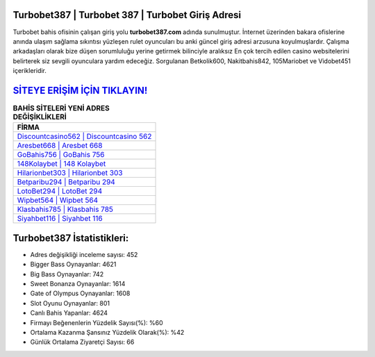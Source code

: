 ﻿Turbobet387 | Turbobet 387 | Turbobet Giriş Adresi
===================================

.. image:: images/turbobet-giris.jpg
   :width: 600
   
Turbobet bahis ofisinin çalışan giriş yolu **turbobet387.com** adında sunulmuştur. İnternet üzerinden bakara ofislerine anında ulaşım sağlama sıkıntısı yüzleşen rulet oyuncuları bu anki güncel giriş adresi arzusuna koyulmuşlardır. Çalışma arkadaşları olarak bize düşen sorumluluğu yerine getirmek bilinciyle aralıksız En çok tercih edilen casino websitelerini belirterek siz sevgili oyunculara yardım edeceğiz. Sorgulanan Betkolik600, Nakitbahis842, 105Mariobet ve Vidobet451 içerikleridir.

`SİTEYE ERİŞİM İÇİN TIKLAYIN! <https://cutt.ly/QwVVg2Vk>`_
==============

.. list-table:: **BAHİS SİTELERİ YENİ ADRES DEĞİŞİKLİKLERİ**
   :widths: 100
   :header-rows: 1

   * - FİRMA
   * - `Discountcasino562 | Discountcasino 562 <discountcasino562-discountcasino-562-discountcasino-giris-adresi.html>`_
   * - `Aresbet668 | Aresbet 668 <aresbet668-aresbet-668-aresbet-giris-adresi.html>`_
   * - `GoBahis756 | GoBahis 756 <gobahis756-gobahis-756-gobahis-giris-adresi.html>`_	 
   * - `148Kolaybet | 148 Kolaybet <148kolaybet-148-kolaybet-kolaybet-giris-adresi.html>`_	 
   * - `Hilarionbet303 | Hilarionbet 303 <hilarionbet303-hilarionbet-303-hilarionbet-giris-adresi.html>`_ 
   * - `Betparibu294 | Betparibu 294 <betparibu294-betparibu-294-betparibu-giris-adresi.html>`_
   * - `LotoBet294 | LotoBet 294 <lotobet294-lotobet-294-lotobet-giris-adresi.html>`_	 
   * - `Wipbet564 | Wipbet 564 <wipbet564-wipbet-564-wipbet-giris-adresi.html>`_
   * - `Klasbahis785 | Klasbahis 785 <klasbahis785-klasbahis-785-klasbahis-giris-adresi.html>`_
   * - `Siyahbet116 | Siyahbet 116 <siyahbet116-siyahbet-116-siyahbet-giris-adresi.html>`_
	 
Turbobet387 İstatistikleri:
===================================	 
* Adres değişikliği inceleme sayısı: 452
* Bigger Bass Oynayanlar: 4621
* Big Bass Oynayanlar: 742
* Sweet Bonanza Oynayanlar: 1614
* Gate of Olympus Oynayanlar: 1608
* Slot Oyunu Oynayanlar: 801
* Canlı Bahis Yapanlar: 4624
* Firmayı Beğenenlerin Yüzdelik Sayısı(%): %60
* Ortalama Kazanma Şansınız Yüzdelik Olarak(%): %42
* Günlük Ortalama Ziyaretçi Sayısı: 66
